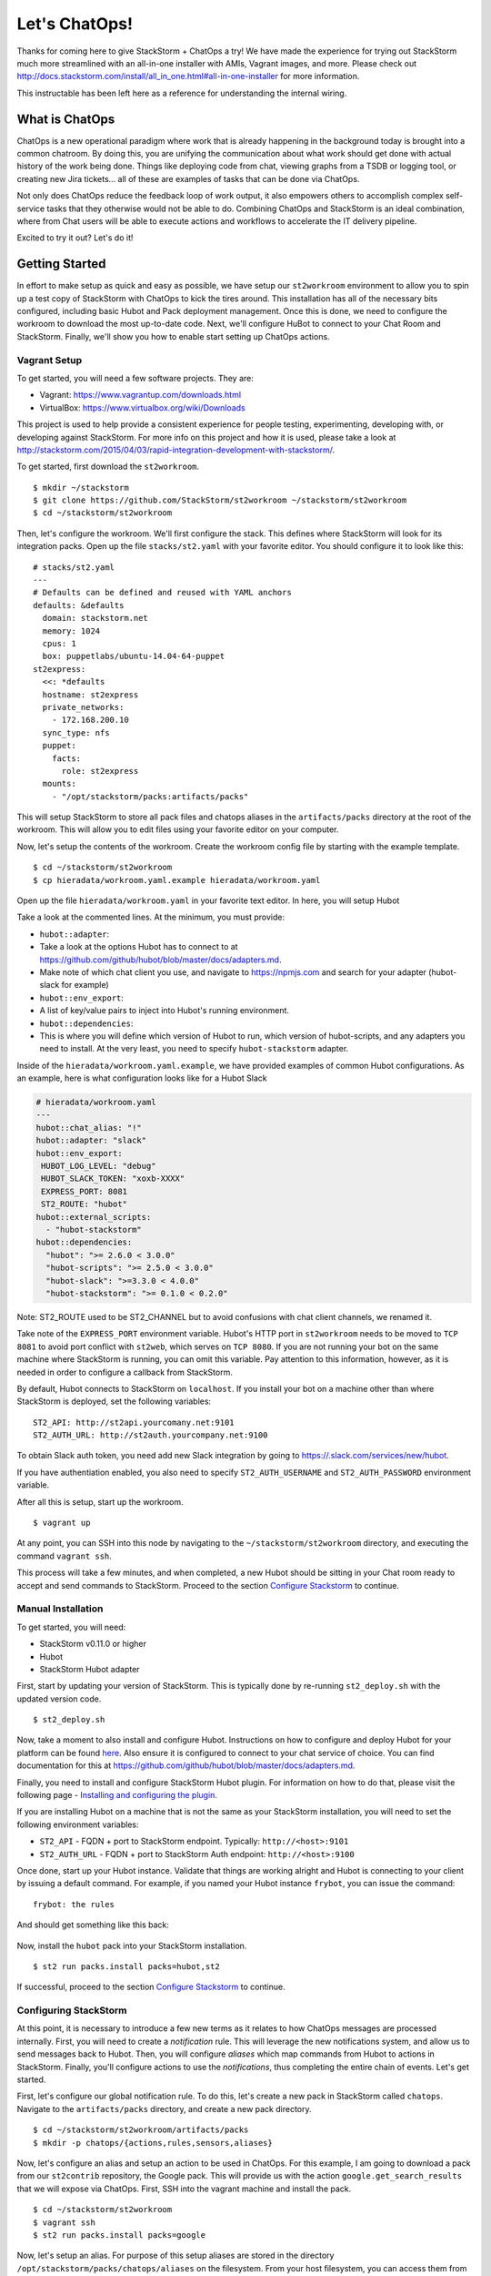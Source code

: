 Let's ChatOps!
==============

Thanks for coming here to give StackStorm + ChatOps a try! We have made
the experience for trying out StackStorm much more streamlined with an
all-in-one installer with AMIs, Vagrant images, and more. Please check
out
http://docs.stackstorm.com/install/all\_in\_one.html#all-in-one-installer
for more information.

This instructable has been left here as a reference for understanding
the internal wiring.

What is ChatOps
---------------

ChatOps is a new operational paradigm where work that is already
happening in the background today is brought into a common chatroom. By
doing this, you are unifying the communication about what work should
get done with actual history of the work being done. Things like
deploying code from chat, viewing graphs from a TSDB or logging tool, or
creating new Jira tickets... all of these are examples of tasks that can
be done via ChatOps.

Not only does ChatOps reduce the feedback loop of work output, it also
empowers others to accomplish complex self-service tasks that they
otherwise would not be able to do. Combining ChatOps and StackStorm is
an ideal combination, where from Chat users will be able to execute
actions and workflows to accelerate the IT delivery pipeline.

Excited to try it out? Let's do it!

Getting Started
---------------

In effort to make setup as quick and easy as possible, we have setup our
``st2workroom`` environment to allow you to spin up a test copy of
StackStorm with ChatOps to kick the tires around. This installation has
all of the necessary bits configured, including basic Hubot and Pack
deployment management. Once this is done, we need to configure the
workroom to download the most up-to-date code. Next, we'll configure
HuBot to connect to your Chat Room and StackStorm. Finally, we'll show
you how to enable start setting up ChatOps actions.

Vagrant Setup
~~~~~~~~~~~~~

To get started, you will need a few software projects. They are:

-  Vagrant: https://www.vagrantup.com/downloads.html
-  VirtualBox: https://www.virtualbox.org/wiki/Downloads

This project is used to help provide a consistent experience for people
testing, experimenting, developing with, or developing against
StackStorm. For more info on this project and how it is used, please
take a look at
http://stackstorm.com/2015/04/03/rapid-integration-development-with-stackstorm/.

To get started, first download the ``st2workroom``.

::

    $ mkdir ~/stackstorm
    $ git clone https://github.com/StackStorm/st2workroom ~/stackstorm/st2workroom
    $ cd ~/stackstorm/st2workroom

Then, let's configure the workroom. We'll first configure the stack.
This defines where StackStorm will look for its integration packs. Open
up the file ``stacks/st2.yaml`` with your favorite editor. You should
configure it to look like this:

::

    # stacks/st2.yaml
    ---
    # Defaults can be defined and reused with YAML anchors
    defaults: &defaults
      domain: stackstorm.net
      memory: 1024
      cpus: 1
      box: puppetlabs/ubuntu-14.04-64-puppet
    st2express:
      <<: *defaults
      hostname: st2express
      private_networks:
        - 172.168.200.10
      sync_type: nfs
      puppet:
        facts:
          role: st2express
      mounts:
        - "/opt/stackstorm/packs:artifacts/packs"

This will setup StackStorm to store all pack files and chatops aliases
in the ``artifacts/packs`` directory at the root of the workroom. This
will allow you to edit files using your favorite editor on your
computer.

Now, let's setup the contents of the workroom. Create the workroom
config file by starting with the example template.

::

    $ cd ~/stackstorm/st2workroom
    $ cp hieradata/workroom.yaml.example hieradata/workroom.yaml

Open up the file ``hieradata/workroom.yaml`` in your favorite text
editor. In here, you will setup Hubot

Take a look at the commented lines. At the minimum, you must provide:

-  ``hubot::adapter``:
-  Take a look at the options Hubot has to connect to at
   https://github.com/github/hubot/blob/master/docs/adapters.md.
-  Make note of which chat client you use, and navigate to
   https://npmjs.com and search for your adapter (hubot-slack for
   example)
-  ``hubot::env_export``:
-  A list of key/value pairs to inject into Hubot's running environment.
-  ``hubot::dependencies``:
-  This is where you will define which version of Hubot to run, which
   version of hubot-scripts, and any adapters you need to install. At
   the very least, you need to specify ``hubot-stackstorm`` adapter.

Inside of the ``hieradata/workroom.yaml.example``, we have provided
examples of common Hubot configurations. As an example, here is what
configuration looks like for a Hubot Slack

.. code:: yaml

    # hieradata/workroom.yaml
    ---
    hubot::chat_alias: "!"
    hubot::adapter: "slack"
    hubot::env_export:
     HUBOT_LOG_LEVEL: "debug"
     HUBOT_SLACK_TOKEN: "xoxb-XXXX"
     EXPRESS_PORT: 8081
     ST2_ROUTE: "hubot"
    hubot::external_scripts:
      - "hubot-stackstorm"
    hubot::dependencies:
      "hubot": ">= 2.6.0 < 3.0.0"
      "hubot-scripts": ">= 2.5.0 < 3.0.0"
      "hubot-slack": ">=3.3.0 < 4.0.0"
      "hubot-stackstorm": ">= 0.1.0 < 0.2.0"

Note: ST2\_ROUTE used to be ST2\_CHANNEL but to avoid confusions with
chat client channels, we renamed it.

Take note of the ``EXPRESS_PORT`` environment variable. Hubot's HTTP
port in ``st2workroom`` needs to be moved to ``TCP 8081`` to avoid port
conflict with ``st2web``, which serves on ``TCP 8080``. If you are not
running your bot on the same machine where StackStorm is running, you
can omit this variable. Pay attention to this information, however, as
it is needed in order to configure a callback from StackStorm.

By default, Hubot connects to StackStorm on ``localhost``. If you
install your bot on a machine other than where StackStorm is deployed,
set the following variables:

::

     ST2_API: http://st2api.yourcomany.net:9101
     ST2_AUTH_URL: http://st2auth.yourcompany.net:9100

To obtain Slack auth token, you need add new Slack integration by going
to https://.slack.com/services/new/hubot.

If you have authentiation enabled, you also need to specify
``ST2_AUTH_USERNAME`` and ``ST2_AUTH_PASSWORD`` environment variable.

After all this is setup, start up the workroom.

::

    $ vagrant up

At any point, you can SSH into this node by navigating to the
``~/stackstorm/st2workroom`` directory, and executing the command
``vagrant ssh``.

This process will take a few minutes, and when completed, a new Hubot
should be sitting in your Chat room ready to accept and send commands to
StackStorm. Proceed to the section `Configure
Stackstorm <#configuring-stackstorm>`__ to continue.

Manual Installation
~~~~~~~~~~~~~~~~~~~

To get started, you will need:

-  StackStorm v0.11.0 or higher
-  Hubot
-  StackStorm Hubot adapter

First, start by updating your version of StackStorm. This is typically
done by re-running ``st2_deploy.sh`` with the updated version code.

::

    $ st2_deploy.sh

Now, take a moment to also install and configure Hubot. Instructions on
how to configure and deploy Hubot for your platform can be found
`here <https://hubot.github.com/docs/deploying/>`__. Also ensure it is
configured to connect to your chat service of choice. You can find
documentation for this at
https://github.com/github/hubot/blob/master/docs/adapters.md.

Finally, you need to install and configure StackStorm Hubot plugin. For
information on how to do that, please visit the following page -
`Installing and configuring the
plugin <https://github.com/stackstorm/hubot-stackstorm#installing-and-configuring-the-plugin>`__.

If you are installing Hubot on a machine that is not the same as your
StackStorm installation, you will need to set the following environment
variables:

-  ``ST2_API`` - FQDN + port to StackStorm endpoint. Typically:
   ``http://<host>:9101``
-  ``ST2_AUTH_URL`` - FQDN + port to StackStorm Auth endpoint:
   ``http://<host>:9100``

Once done, start up your Hubot instance. Validate that things are
working alright and Hubot is connecting to your client by issuing a
default command. For example, if you named your Hubot instance
``frybot``, you can issue the command:

::

      frybot: the rules

And should get something like this back:

.. figure:: /_static/images/chatops_the_rules.png

Now, install the ``hubot`` pack into your StackStorm installation.

::

      $ st2 run packs.install packs=hubot,st2

If successful, proceed to the section `Configure
Stackstorm <#configuring-stackstorm>`__ to continue.

Configuring StackStorm
~~~~~~~~~~~~~~~~~~~~~~

At this point, it is necessary to introduce a few new terms as it
relates to how ChatOps messages are processed internally. First, you
will need to create a *notification* rule. This will leverage the new
notifications system, and allow us to send messages back to Hubot. Then,
you will configure *aliases* which map commands from Hubot to actions in
StackStorm. Finally, you'll configure actions to use the
*notifications*, thus completing the entire chain of events. Let's get
started.

First, let's configure our global notification rule. To do this, let's
create a new pack in StackStorm called ``chatops``. Navigate to the
``artifacts/packs`` directory, and create a new pack directory.

::

    $ cd ~/stackstorm/st2workroom/artifacts/packs
    $ mkdir -p chatops/{actions,rules,sensors,aliases}

Now, let's configure an alias and setup an action to be used in ChatOps.
For this example, I am going to download a pack from our ``st2contrib``
repository, the Google pack. This will provide us with the action
``google.get_search_results`` that we will expose via ChatOps. First,
SSH into the vagrant machine and install the pack.

::

    $ cd ~/stackstorm/st2workroom
    $ vagrant ssh
    $ st2 run packs.install packs=google

Now, let's setup an alias. For purpose of this setup aliases are stored
in the directory ``/opt/stackstorm/packs/chatops/aliases`` on the
filesystem. From your host filesystem, you can access them from
``~/stackstorm/st2workroom/artifacts/packs/chatops/aliases``. We have
already created this directory in a previous step.

::

    $ cd ~/stackstorm/st2workroom
    $ cd artifacts/packs/chatops/aliases

Create a new file called ``google.yaml``, and add the following
contents.

.. code:: yaml

    # packs/chatops/aliases/google.yaml
    ---
    name: "google_query"
    description: "Perform a google search"
    action_ref: "google.get_search_results"
    formats:
      - "google {{query}}"

Now, navigate to the hubot pack ``rules`` directory, and view the
notify\_hubot rule. This is a notification rule that sets up a
notification route.

::

    $ cd ~/stackstorm/st2workroom/artifacts/packs/hubot/rules
    $ vi notify_hubot.yaml

That rule, looks as follows:

.. code:: yaml

    # notify_hubot.yaml
    ---
    name: "chatops.notify_hubot"
    enabled: true
    description: "Notification rule to send messages to Hubot"
    trigger:
      pack: "chatops"
      type: "core.st2.generic.notifytrigger"
    criteria:
      trigger.route:
        pattern: "hubot"
        type: "equals"
    action:
      ref: hubot.post_result
      parameters:
        channel: "{{trigger.data.source_channel}}"
        user: "{{trigger.data.user}}"
        result: "{{trigger}}"

Note: trigger.route used to be trigger.channel but to avoid confusions,
we renamed it. trigger .channel would still work but please use
trigger.route everywhere. trigger.channel would be deprecated soon.

This file is also here to serve as an example on how to setup other
notification triggers.

Now, once this is all done, register all the new files we created and
reload Hubot. Do this with the following commands:

::

    $ cd ~/stackstorm/st2workroom
    $ vagrant ssh -- sudo st2ctl reload
    $ vagrant ssh -- sudo service hubot restart

This will register the aliases we created, and tell Hubot to go and
refresh its command list.

You should now be able to go into your chatroom, and execute the command
``hubot: google awesome``, and StackStorm will take care of the rest.

.. figure:: /_static/images/chatops_command_out.png

That's it! Now, you should be able to begin converting actions of all
kinds to be ChatOps capable. Go ahead and give the system a shot, and do
not be afraid to provide feedback on things that you like and things
that can make your experience better. As we learn more about ChatOps and
add additional features, we will be updating this document, so stay
tuned for hints, tips, and additional features coming over the next few
weeks.

Happy ChatOps-ing!

